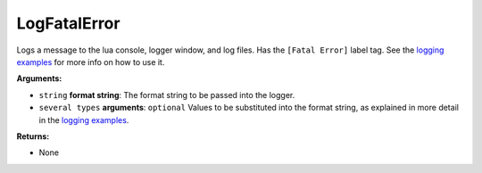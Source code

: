 
LogFatalError
********************************************************
Logs a message to the lua console, logger window, and log files. Has the ``[Fatal Error]`` label tag. See the `logging examples`_ for more info on how to use it. 

**Arguments:**

- ``string`` **format string**: The format string to be passed into the logger.

- ``several types`` **arguments**: ``optional`` Values to be substituted into the format string, as explained in more detail in the `logging examples`_.

**Returns:**

- None

.. _`logging examples`: ../../../Examples/Logging.html